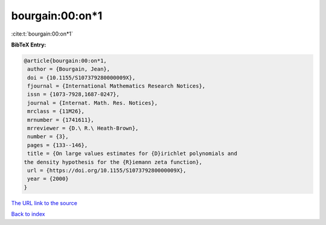 bourgain:00:on*1
================

:cite:t:`bourgain:00:on*1`

**BibTeX Entry:**

.. code-block:: bibtex

   @article{bourgain:00:on*1,
    author = {Bourgain, Jean},
    doi = {10.1155/S107379280000009X},
    fjournal = {International Mathematics Research Notices},
    issn = {1073-7928,1687-0247},
    journal = {Internat. Math. Res. Notices},
    mrclass = {11M26},
    mrnumber = {1741611},
    mrreviewer = {D.\ R.\ Heath-Brown},
    number = {3},
    pages = {133--146},
    title = {On large values estimates for {D}irichlet polynomials and
   the density hypothesis for the {R}iemann zeta function},
    url = {https://doi.org/10.1155/S107379280000009X},
    year = {2000}
   }

`The URL link to the source <ttps://doi.org/10.1155/S107379280000009X}>`__


`Back to index <../By-Cite-Keys.html>`__
